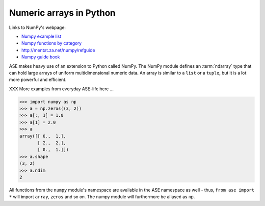 .. _numpy:

Numeric arrays in Python
========================

Links to NumPy's webpage:

* `Numpy example list`_
* `Numpy functions by category`_
* http://mentat.za.net/numpy/refguide
* `Numpy guide book <http://www.tramy.us/>`_

.. _Numpy example list: http://www.scipy.org/Numpy_Example_List_With_Doc
.. _Numpy functions by category:
                        http://www.scipy.org/Numpy_Functions_by_Category


ASE makes heavy use of an extension to Python called NumPy.  The
NumPy module defines an :term:`ndarray` type that can hold large arrays of
uniform multidimensional numeric data.  An array is similar to a
``list`` or a ``tuple``, but it is a lot more powerful and efficient.

XXX More examples from everyday ASE-life here ...

>>> import numpy as np
>>> a = np.zeros((3, 2))
>>> a[:, 1] = 1.0
>>> a[1] = 2.0
>>> a
array([[ 0.,  1.],
       [ 2.,  2.],
       [ 0.,  1.]])
>>> a.shape
(3, 2)
>>> a.ndim
2


All functions from the ``numpy`` module's namespace are available in
the ASE namespace as well - thus, ``from ase import *`` will import
``array``, ``zeros`` and so on.  The numpy module will furthermore be
aliased as ``np``.
